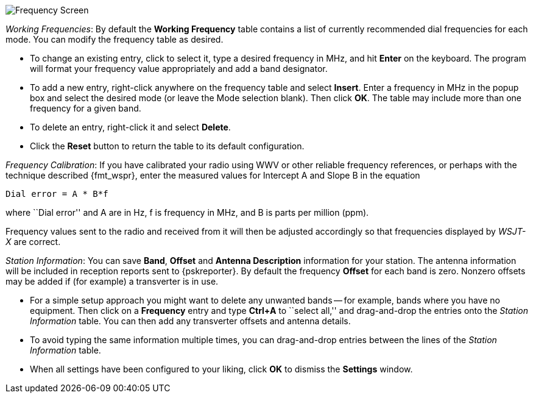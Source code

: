 // Status=review

[[FIG_BAND_SETTINGS]]
image::images/settings-frequencies.png[align="center",alt="Frequency Screen"]

_Working Frequencies_: By default the *Working Frequency* table
contains a list of currently recommended dial frequencies for each
mode.  You can modify the frequency table as desired.

- To change an existing entry, click to select it, type a desired
frequency in MHz, and hit *Enter* on the keyboard. The program will
format your frequency value appropriately and add a band designator.

- To add a new entry, right-click anywhere on the frequency table and
select *Insert*.  Enter a frequency in MHz in the popup box and select
the desired mode (or leave the Mode selection blank).  Then click
*OK*.  The table may include more than one frequency for a given band.

- To delete an entry, right-click it and select *Delete*.

- Click the *Reset* button to return the table to its default
configuration.

_Frequency Calibration_: If you have calibrated your radio using WWV
or other reliable frequency references, or perhaps with the technique
described {fmt_wspr}, enter the measured values for Intercept A and
Slope B in the equation

 Dial error = A * B*f

where ``Dial error'' and A are in Hz, f is frequency in MHz, and B is
parts per million (ppm).

Frequency values sent to the radio and received from it will
then be adjusted accordingly so that frequencies displayed by _WSJT-X_
are correct.

_Station Information_: You can save *Band*, *Offset* and *Antenna
Description* information for your station.  The antenna information
will be included in reception reports sent to {pskreporter}.  By
default the frequency *Offset* for each band is zero.  Nonzero offsets
may be added if (for example) a transverter is in use.

- For a simple setup approach you might want to delete any unwanted
bands -- for example, bands where you have no equipment.  Then click
on a *Frequency* entry and type *Ctrl+A* to ``select all,'' and
drag-and-drop the entries onto the _Station Information_ table.  You
can then add any transverter offsets and antenna details.

- To avoid typing the same information multiple times, you can
drag-and-drop entries between the lines of the _Station Information_
table.

- When all settings have been configured to your liking, click *OK* to
dismiss the *Settings* window.
